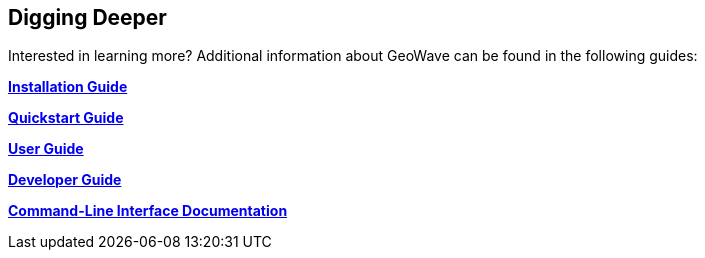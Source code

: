 [[deeper]]
<<<

:linkattrs:

== Digging Deeper

Interested in learning more? Additional information about GeoWave can be found in the following guides:

link:installation-guide.html[**Installation Guide**, window="_blank"]

link:quickstart.html[**Quickstart Guide**, window="_blank"]

link:userguide.html[**User Guide**, window="_blank"]

link:devguide.html[**Developer Guide**, window="_blank"]

link:commands.html[**Command-Line Interface Documentation**, window="_blank"]

